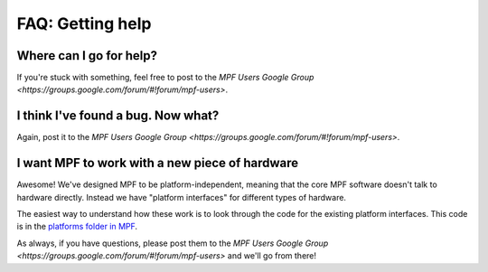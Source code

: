FAQ: Getting help
=================

Where can I go for help?
------------------------

If you're stuck with something, feel free to post to the
`MPF Users Google Group <https://groups.google.com/forum/#!forum/mpf-users>`.

I think I've found a bug. Now what?
-----------------------------------

Again, post it to the `MPF Users Google Group <https://groups.google.com/forum/#!forum/mpf-users>`.

I want MPF to work with a new piece of hardware
-----------------------------------------------

Awesome! We've designed MPF to be platform-independent, meaning that the core MPF software doesn't talk
to hardware directly. Instead we have "platform interfaces" for different types of hardware.

The easiest way to understand how these work is to look through the code for the existing platform interfaces.
This code is in the `platforms folder in MPF <https://github.com/missionpinball/mpf/tree/dev/mpf/platforms>`_.

As always, if you have questions, please post them to the
`MPF Users Google Group <https://groups.google.com/forum/#!forum/mpf-users>` and we'll go from there!

